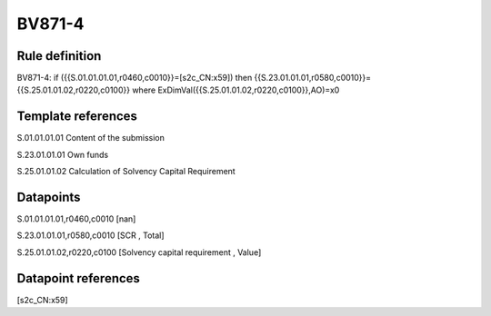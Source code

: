 =======
BV871-4
=======

Rule definition
---------------

BV871-4: if ({{S.01.01.01.01,r0460,c0010}}=[s2c_CN:x59]) then {{S.23.01.01.01,r0580,c0010}}={{S.25.01.01.02,r0220,c0100}} where ExDimVal({{S.25.01.01.02,r0220,c0100}},AO)=x0


Template references
-------------------

S.01.01.01.01 Content of the submission

S.23.01.01.01 Own funds

S.25.01.01.02 Calculation of Solvency Capital Requirement


Datapoints
----------

S.01.01.01.01,r0460,c0010 [nan]

S.23.01.01.01,r0580,c0010 [SCR , Total]

S.25.01.01.02,r0220,c0100 [Solvency capital requirement , Value]



Datapoint references
--------------------

[s2c_CN:x59]